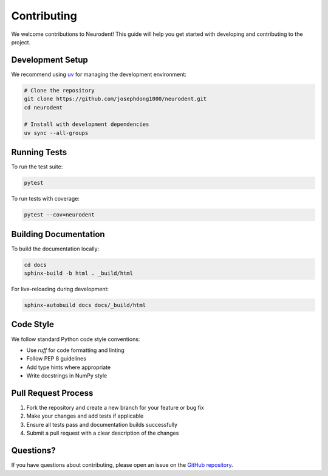 Contributing
============

We welcome contributions to Neurodent! This guide will help you get started with developing and contributing to the project.

Development Setup
-----------------

We recommend using `uv <https://docs.astral.sh/uv/>`_ for managing the development environment:

.. code-block:: bash

   # Clone the repository
   git clone https://github.com/josephdong1000/neurodent.git
   cd neurodent

   # Install with development dependencies
   uv sync --all-groups

Running Tests
-------------

To run the test suite:

.. code-block:: bash

   pytest

To run tests with coverage:

.. code-block:: bash

   pytest --cov=neurodent

Building Documentation
----------------------

To build the documentation locally:

.. code-block:: bash

   cd docs
   sphinx-build -b html . _build/html

For live-reloading during development:

.. code-block:: bash

   sphinx-autobuild docs docs/_build/html

Code Style
----------

We follow standard Python code style conventions:

- Use `ruff` for code formatting and linting
- Follow PEP 8 guidelines
- Add type hints where appropriate
- Write docstrings in NumPy style

Pull Request Process
---------------------

1. Fork the repository and create a new branch for your feature or bug fix
2. Make your changes and add tests if applicable
3. Ensure all tests pass and documentation builds successfully
4. Submit a pull request with a clear description of the changes

Questions?
----------

If you have questions about contributing, please open an issue on the `GitHub repository <https://github.com/josephdong1000/neurodent>`_.
